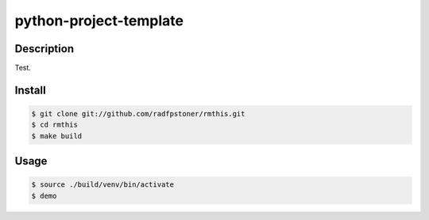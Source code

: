 python-project-template
=======================

Description
-----------

Test.


Install
-------

.. code:: bash

    $ git clone git://github.com/radfpstoner/rmthis.git
    $ cd rmthis
    $ make build

Usage
-----

.. code:: bash

    $ source ./build/venv/bin/activate
    $ demo
